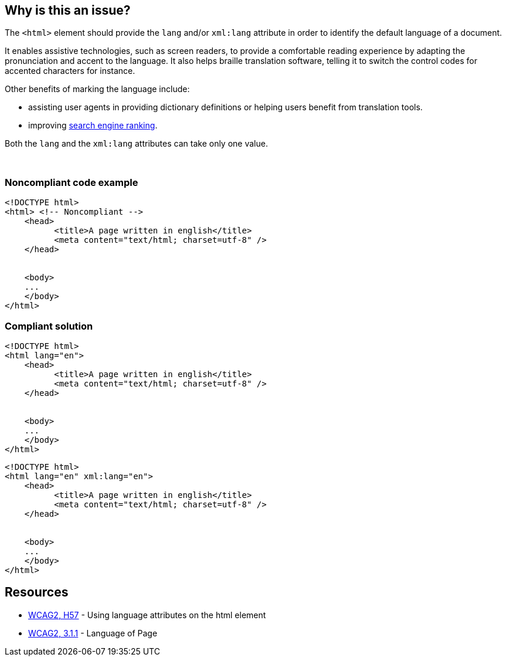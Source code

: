 == Why is this an issue?

The ``++<html>++`` element should provide the ``++lang++`` and/or ``++xml:lang++`` attribute in order to identify the default language of a document.


It enables assistive technologies, such as screen readers, to provide a comfortable reading experience by adapting the pronunciation and accent to the language. It also helps braille translation software, telling it to switch the control codes for accented characters for instance.


Other benefits of marking the language include:

* assisting user agents in providing dictionary definitions or helping users benefit from translation tools.
* improving https://blogs.bing.com/webmaster/2011/03/01/how-to-tell-bing-your-websites-country-and-language/[search engine ranking].

Both the ``++lang++`` and the ``++xml:lang++`` attributes can take only one value.


 


=== Noncompliant code example

[source,html]
----
<!DOCTYPE html>
<html> <!-- Noncompliant -->
    <head>
          <title>A page written in english</title>
          <meta content="text/html; charset=utf-8" />
    </head>  


    <body>     
    ...   
    </body>
</html>
----


=== Compliant solution

[source,html]
----
<!DOCTYPE html>
<html lang="en">
    <head>
          <title>A page written in english</title>
          <meta content="text/html; charset=utf-8" />
    </head>  


    <body>     
    ...   
    </body>
</html>
----

[source,html]
----
<!DOCTYPE html>
<html lang="en" xml:lang="en">
    <head>
          <title>A page written in english</title>
          <meta content="text/html; charset=utf-8" />
    </head>  


    <body>     
    ...   
    </body>
</html>
----


== Resources

* https://www.w3.org/TR/WCAG20-TECHS/html.html#H57[WCAG2, H57] - Using language attributes on the html element
* https://www.w3.org/WAI/WCAG21/quickref/?versions=2.0#qr-meaning-doc-lang-id[WCAG2, 3.1.1] - Language of Page

ifdef::env-github,rspecator-view[]

'''
== Implementation Specification
(visible only on this page)

=== Message

Add "lang" and/or "xml:lang" attributes to this "<html>" element


=== Highlighting

Highlight the <html> element


endif::env-github,rspecator-view[]
